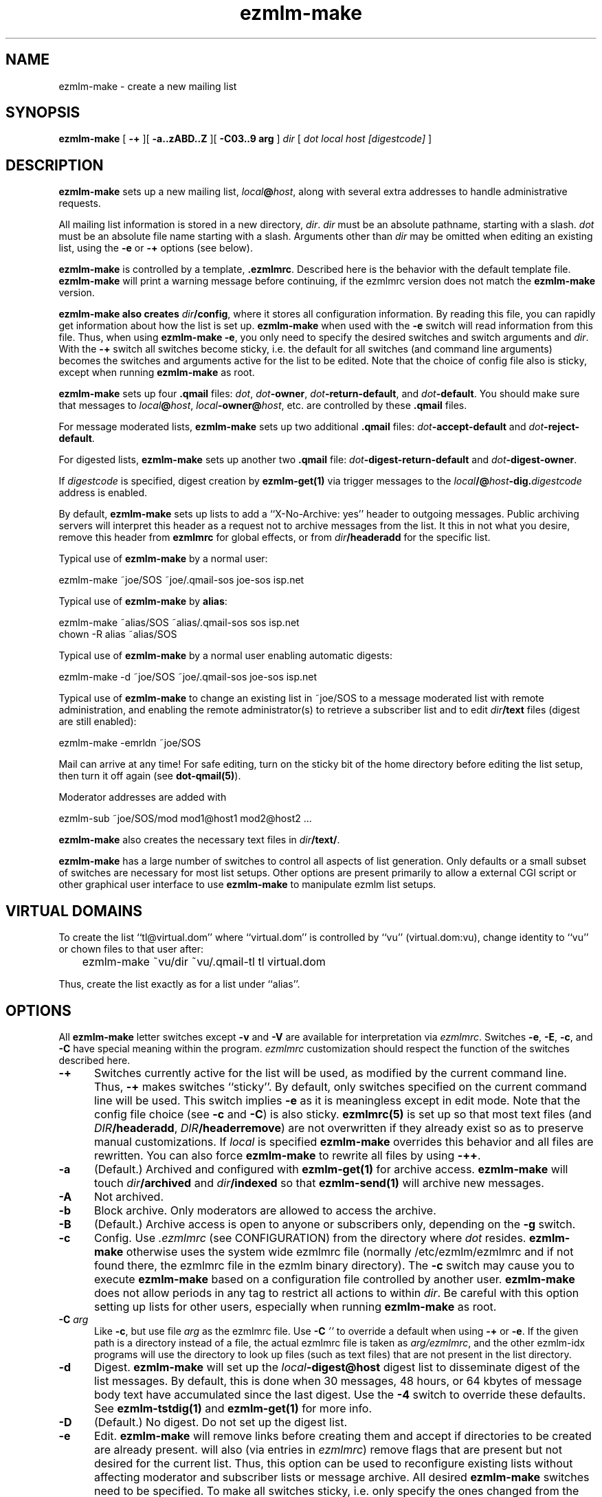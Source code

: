 .\" $Id$
.TH ezmlm-make 1
.SH NAME
ezmlm-make \- create a new mailing list
.SH SYNOPSIS
.B ezmlm-make
[
.B \-+
][
.B \-a..zABD..Z
][
.B \-C03..9 arg
]
.I dir
[
.I dot
.I local
.I host
.I [digestcode]
]
.SH DESCRIPTION
.B ezmlm-make
sets up a new mailing list,
.IR local\fB@\fIhost ,
along with several extra addresses to handle administrative requests.

All mailing list information is stored in a new directory,
.IR dir .
.I dir
must be an absolute pathname, starting with a slash.
.I dot
must be an absolute file name starting with a slash. Arguments other than
.I dir
may be omitted when editing an existing list, using the
.B \-e
or
.B \-+
options (see below).

.B ezmlm-make
is controlled by a template,
.BR .ezmlmrc .
Described here is the behavior with the default template file.
.B ezmlm-make
will print a warning message before continuing,
if the ezmlmrc version does not match the
.B ezmlm-make
version.

.B ezmlm-make also creates
.IR dir\fB/config ,
where it stores all configuration information. By reading this file, you
can rapidly get information about how the list is set up.
.B ezmlm-make
when used with the
.B \-e
switch will read information from this file. Thus, when using
.B ezmlm-make
.BR \-e ,
you only need to specify the desired switches and switch arguments and
.IR dir .
With the
.B \-+
switch all switches become sticky, i.e. the default for all switches (and
command line arguments) becomes the switches and arguments active for the
list to be edited. Note that the choice of config file also is sticky,
except when running
.B ezmlm-make
as root.

.B ezmlm-make
sets up four
.B .qmail
files:
.IR dot ,
.IR dot\fB-owner ,
.IR dot\fB-return-default ,
and
.IR dot\fB-default .
You should make sure that messages to
.IR local\fB@\fIhost ,
.IR local\fB-owner@\fIhost ,
etc. are controlled by
these
.B .qmail
files.

For message moderated lists,
.B ezmlm-make
sets up two additional
.B .qmail
files:
.IR dot\fB-accept-default
and
.IR dot\fB-reject-default .

For digested lists,
.B ezmlm-make
sets up another two
.B .qmail
file:
.IR dot\fB-digest-return-default
and
.IR dot\fB-digest-owner .

If
.I digestcode
is specified, digest creation by
.B ezmlm-get(1)
via trigger messages to the
.I local\fB/@\fIhost\fB-dig.\fIdigestcode
address is enabled.

By default,
.B ezmlm-make
sets up lists to add a ``X-No-Archive: yes'' header to outgoing messages.
Public archiving servers will interpret this header as a
request not to archive messages from
the list. It this in not what you desire, remove this header from
.B ezmlmrc
for global effects, or from
.I dir\fB/headeradd
for the specific list.

Typical use of
.B ezmlm-make
by a normal user:

.EX
   ezmlm-make ~joe/SOS ~joe/.qmail-sos joe-sos isp.net
.EE

Typical use of
.B ezmlm-make
by
.BR alias :

.EX
   ezmlm-make ~alias/SOS ~alias/.qmail-sos sos isp.net
.EE
.EX
   chown -R alias ~alias/SOS 
.EE

Typical use of
.B ezmlm-make
by a normal user enabling automatic digests:

.EX
   ezmlm-make -d ~joe/SOS ~joe/.qmail-sos joe-sos isp.net
.EE

Typical use of
.B ezmlm-make
to change an existing list in ~joe/SOS to a message moderated list with
remote administration, and enabling the remote administrator(s) to retrieve
a subscriber list and to edit
.I dir\fB/text
files (digest are still enabled):

.EX
   ezmlm-make -emrldn ~joe/SOS
.EE

Mail can arrive at any time!
For safe editing, turn on the sticky bit of the home directory before
editing the list setup,
then turn it off again (see
.BR dot-qmail(5) ).

Moderator addresses are added with

.EX
  ezmlm-sub ~joe/SOS/mod mod1@host1 mod2@host2 ...
.EE

.B ezmlm-make
also creates the necessary text files in
.IR dir\fB/text/ .

.B ezmlm-make
has a large number of switches to control all aspects of list generation.
Only defaults or a small subset of switches are necessary for most list
setups. Other options are present primarily to allow a external CGI script
or other graphical user interface to use
.B ezmlm-make
to manipulate ezmlm list setups.
.SH "VIRTUAL DOMAINS"
To create the list ``tl@virtual.dom'' where ``virtual.dom'' is controlled
by ``vu'' (virtual.dom:vu), change identity to ``vu'' or chown files to
that user after:

.EX
	ezmlm-make ~vu/dir ~vu/.qmail-tl tl virtual.dom
.EE

Thus, create the list exactly as for a list under ``alias''.
.SH OPTIONS
All
.B ezmlm-make
letter switches except
.BR \-v
and
.B \-V
are available for interpretation via
.IR ezmlmrc .
Switches
.BR \-e ,
.BR \-E ,
.BR \-c ,
and
.BR \-C
have special meaning within the program.
.I ezmlmrc
customization should respect the function of the switches described here.
.TP 5
.B \-+
Switches currently active for the list
will be used, as modified by the current command line.
Thus,
.B \-+
makes switches ``sticky''. By default,
only switches specified on the current command line will be used.
This switch implies
.BR \-e 
as it is meaningless except in edit mode. Note that the config file choice
(see
.B \-c
and
.BR \-C )
is also sticky.
.B ezmlmrc(5)
is set up so that most text files (and
.IR DIR\fB/headeradd ,
.IR DIR\fB/headerremove )
are not overwritten if they already exist so as to preserve
manual customizations. If
.I local
is specified
.B ezmlm-make
overrides this behavior and all files are rewritten. You can also force
.B ezmlm-make
to rewrite all files by using
.BR \-++ .
.TP 5
.B \-a
(Default.) Archived and configured with
.B ezmlm-get(1)
for archive access.
.B ezmlm-make
will touch
.I dir\fB/archived
and
.I dir\fB/indexed
so that
.B ezmlm-send(1)
will archive new messages.
.TP
.B \-A
Not archived.
.TP 5
.B \-b
Block archive. Only moderators are allowed to access the archive.
.TP 5
.B \-B
(Default.)
Archive access is open to anyone or subscribers only, depending
on the
.B \-g
switch.
.TP 5
.B \-c
Config.
Use
.I .ezmlmrc
(see CONFIGURATION) from the directory where
.I dot
resides.
.B ezmlm-make
otherwise uses the
system wide ezmlmrc
file (normally /etc/ezmlm/ezmlmrc and if not found there, the ezmlmrc file
in the ezmlm binary directory).
The
.B \-c
switch may cause you to execute
.B ezmlm-make
based on a
configuration file controlled by another user.
.B ezmlm-make
does not allow periods in any tag to restrict all actions to within
.IR dir .
Be careful with this option setting up lists for other users,
especially when running
.B ezmlm-make
as root.
.TP 5
.B \-C\fI arg
Like
.BR \-c ,
but use file
.I arg
as the ezmlmrc file.
Use
.B \-C\fI ''
to override a default when using
.B \-+
or
.BR \-e .
If the given path is a directory instead of a file, the actual ezmlmrc
file is taken as
.IR arg/ezmlmrc ,
and the other ezmlm-idx programs will use the directory to look up files
(such as text files) that are not present in the list directory.
.TP 5
.B \-d
Digest.
.B ezmlm-make
will set up the
.I local\fB\-digest@host
digest list to disseminate digest of the list messages. By default, this
is done when 30 messages, 48 hours, or 64 kbytes of message body text have
accumulated since the last digest. Use the
.B \-4
switch to override these defaults. See
.B ezmlm-tstdig(1)
and
.B ezmlm-get(1)
for more info.
.TP 5
.B \-D
(Default.)
No digest.
Do not set up the digest list.
.TP 5
.B \-e
Edit.
.B ezmlm-make
will remove links before creating them and accept
if directories to be created are already present.
.b ezmlm-make
will also (via entries in
.IR ezmlmrc )
remove flags that are present but not desired for the current list.
Thus, this option can be used to reconfigure existing lists without affecting
moderator and subscriber lists or message archive. All desired
.B ezmlm-make
switches
need to be specified. To make all switches sticky, i.e. only specify the
ones changed from the previous setup, use
.BR \-+ .
Command line arguments other
than
.I dir
can be omitted.
In the unlikely case where
.I dot
is changed, you must manually remove the old links.
Mail can arrive at any time!
For safe editing, turn on the sticky bit of the home directory before
using the edit function,
then turn it off again (see
.BR dot-qmail(5) ).
.B ezmlmrc(5)
is set up so that most text files (and
.IR DIR\fB/headeradd ,
.IR DIR\fB/headerremove )
are not overwritten if they already exist so as to preserve
manual customizations. If
.I local
is specified
.B ezmlm-make
overrides this behavior and all files are rewritten. You can also force
.B ezmlm-make
to rewrite all files by using
.BR \-ee .
.TP 5
.B \-E
(Default.)
No edit.
.B ezmlm-make
will abort if directories or links to be created already exist. This prevents
accidental reconfiguration of a pre-existing list, since the first action
is to create the list directory.
.TP 5
.B \-f
Prefix.
.B ezmlm-make
will set up the list so that the outgoing subject will be prefixed
with the list name.
.TP 5
.B \-F
(Default.)
No prefix.
.TP 5
.B \-g
Guard archive.
Archive access requests from unrecognized SENDERs will be rejected.
This restriction is safe, since replies are sent to the SENDER address.
.TP 5
.B \-G
(Default.)
Do not guard archive.
Archive access request from any SENDER will be serviced.
.TP 5
.B \-h
Help subscription. Subscriptions do not require confirmation. Strongly
recommended against, since anyone can subscribe any address,
but may be useful for some subscription moderated lists.
.TP 5
.B \-H
(Default.)
Subscription requires confirmation by reply to a message sent to the
subscription address.
.TP 5
.B \-i
Indexed for WWW archive access.
.B ezmlm-make
will create the list so that
.B ezmlm-archive(1)
is invoked to maintain an index suitable for use by
.BR ezmlm-cgi(1) .
.TP 5
.B \-I
(Default.)
The list is created without
.BR ezmlm-archive(1) .
.TP 5
.B \-j
Jump off. Unsubscribe does not require confirmation. Strongly recommended
against, since anyone can unsubscribe any address, but may be useful
in some situations.
.TP 5
.B \-J
(Default.)
Unsubscribe requires confirmation by a reply to a message sent to the
subscription address.
.TP 5
.B \-k
kill.
.B ezmlm-make
sets up
.IR dir\fB/deny/ .
It sets up the list so that posts from addresses in
.I dir\fB/deny/
are rejected. This is useful in combination with the
.B \-u
switch to temporarily restrain offenders, such as misconfigured auto-responders
or automatic spammers.
It can also be used in combination with
.B \-m
to filter out SENDERs from whom the moderators do not want to see
posts (again, bad
re-mailers and spammers come to mind).

To add/remove blacklisted addresses:

.EX
.B ezmlm-sub \fIdir\fB/deny \fIbad@host
.EE

.EX
.B ezmlm-unsub \fIdir\fB/deny \fIbad@host
.EE

.TP 5
.B \-K
(Default.)
Not kill.
.I dir\fB/deny/
is not created, and even if it exists, the contents will be ignored.
.TP 5
.B \-l
List subscribers.
.B ezmlm-make
sets up the list so that remote administrators can request a subscriber list,
and search the subscriber log.
.TP 5
.B \-L
(Default.)
The subscriber list cannot be obtained.
.TP 5
.B \-m
Message moderation. (Please note that the 
.B \-u switch modifies
the action of this switch.)
.B ezmlm-make
will touch
.I dir\fB/modpost
and create
.I dir\fB/mod/
and
.IR dir\fB/mod/subscribers/ ,
where the moderator addresses are stored.
.B ezmlm-make
also creates
.IR dir\fB/mod/pending/ ,
.IR dir\fB/mod/accepted/ ,
and
.IR dir\fB/mod/rejected/ .
These directories are used to queue messages awaiting moderation.
.I dir\fB/editor
will be set up to run
.B ezmlm-store(1)
to store incoming messages in the moderation queue and send moderation
requests to the moderators.
.I dir\fB/moderator
will be set up to run
.B ezmlm-moderate
to process moderator
.I accept
or
.I reject
requests.

To add/remove moderators:

.EX
.B ezmlm-sub \fIdir\fB/mod \fImoderator@host
.EE

.EX
.B ezmlm-unsub \fIdir\fB/mod \fImoderator@host
.EE

.TP 5
.B \-M
(Default.)
Message posting is not moderated.
.TP 5
.B \-n
New text file.
.B ezmlm-make
sets up the list to allow remote administrators to edit files in
.IR dir\fB/text/ .
.TP 5
.B \-N
(Default.)
Not new text file.
Text file editing not allowed.
.TP 5
.B \-o
Others rejected.
Posts from addresses other than moderators are rejected. This is
applicable to message moderated lists only
(see
.BR \-m ).
The switch has no effect on other lists.
.TP 5
.B \-O
(Default.)
Others not rejected.
For moderated lists, all posts are forwarded to the moderators.
The switch has effects only on message moderated lists.
.TP 5
.B \-p
(Default.) Public.
.B ezmlm-make
will touch
.IR dir\fB/public ,
so that
.B ezmlm-manage(1)
will respond to administrative requests and
.B ezmlm-get
will allow archive retrieval.
.TP
.B \-P
Private.
.B ezmlm-manage(1)
and
.B ezmlm-get(1)
will allow only digest creation, remote administration, and archive
retrieval by remote administrators, (if the list is configured with these
options).
.TP
.B \-q
ReQuest address is serviced.
.B ezmlm-make
will configure the list to process commands sent in the subject to
.IR local\fB-request@\fIhost .
This is done by adding a
.B ezmlm-request(1)
line to
.IR dir\fB/manager .
.TP
.B \-Q
(Default.)
Do not process messages sent to the ``request'' address.
.TP
.B \-r
Remote admin.
.B ezmlm-make
enables remote administration by touching
.IR dir\fB/remote .
Moderator(s) can unsubscribe and subscribe
any address.
See the
.B \-m
option on how moderator addresses are stored and manipulated.
.TP
.B \-R
(Default.) No remote administration.
.TP
.B \-s
Subscription moderation.
.B ezmlm-make
enables subscription moderation by touching
.IR dir\fB/modsub .
This affects subscriptions for both the main list and the digest list.
See the
.B \-m
option on how moderator addresses are stored and manipulated.
.TP
.B \-S
(Default.) Subscriptions are not moderated.
.TP 5
.B \-t
Trailer.
.B ezmlm-make
will create
.I dir\fB/text/trailer
to set up the list to add a trailer to outgoing messages.
.TP 5
.B \-T
No trailer.
(Default.)
.TP 5
.B \-u
User posts only.
.B ezmlm-make
sets up the list
so that posts and archive access is restricted to subscribers.
These are addresses subscribed to the main list, the digest, or added
manually to the address database in
.I dir\fB/allow/
which accommodates addresses from e.g. subscribers working from an address
other than their subscriber address.

Posts from unrecognized SENDER addresses will be rejected.
This is relatively easily defeated for posts.
More secure alternatives are message moderated lists configured with the
.B ezmlm-make \-m
switch (without the
.B \-u
switch).

There is no reason to combine of SENDER checks on posts with message
moderation. Therefore, the combination of the
.B \-u
switch with the
.B \-m
switch is used for a configuration with SENDER restrictions (like with
.B \-u
alone), with the difference that posts from non-subscribers will be sent for
moderation instead of being rejected. This allows the list admin to let
non-subscribers post occasionally, as well as to catch subscribers posting
from non-subscriber addresses.
.TP
.B \-U
(Default.)
Do not restrict posts based on SENDER address.
.TP 5
.B \-v
Display
.B ezmlm-make
version information.
.TP 5
.B \-V
Display
.B ezmlm-make
version information.
.TP 5
.B \-w
Remove the
.B ezmlm-warn(1)
invocations from the list setup. It is assumed that
.B ezmlm-warn(1)
for both
.I local@host
and
.I local\fB-digest@\fIhost
will be run by other means, such as crond.
If the list is set up with SQL support (see
.BR \-6 ),
restrict the list to a subset of addresses by adding the list name to
the
.IR dir\fB/sql ,
.IR dir\fB/allow/sql ,
.IR dir\fB/digest/sql ,
and
.IR dir\fB/mod/sql
configuration files. Useful only when setting up the main list
for a large distributed list supported by a SQL address database.
Also, bounces will be handled by
.B ezmlm-receipt(1)
rather than
.BR ezmlm-return(1) .
As the main list will have only sublists as subscribers, it is desirable
to log bounces and feedback messages rather than to remove a bouncing
subscriber.
.TP 5
.B \-W
(Default.)
No address restriction. Normal
use of
.B ezmlm-warn(1)
and
.BR ezmlm-return(1) .
.TP 5
.B \-x
eXtra.
.B ezmlm-make
will configure the list with a few extras:
.I dir\fB/mimeremove
will be configured to strip annoying mime parts such as excel spreadsheets,
rtf text, html text etc from the messages. Messages consisting solely of
this Content-type will be rejected. See
.B ezmlm-send(1)
and
.B ezmlm-reject(1)
for more info.
.TP 5
.B \-y
sender confirmation.
.B ezmlm-make
will configure the list so posting requires sender confirmation.
.TP 5
.B \-Y
(Default.) No sender confirmation is required.
.TP 5

.TP 5
.B \-0 \fImainlist@host
Make the list a sublist of list
.IR mainlist@host .
.TP 5
.B \-3 \fIfromarg
.B ezmlm-make
sets up the list to replace the ``From:'' header of the message with
``From:
.IR fromarg ''.
.TP 5
.B \-4 \fItstdigopts
.B ezmlm-make
replaces the
.B ezmlm-tstdig(1)
switches used for digest generation with the text in
.IR tstdigopts .
This is part of a command line, NOT a specific switch. It should normally
be placed within single quotes. This switch is mainly for programmatic
use. For changing list defaults, it is usually easier to create a custom
.I ~/.ezmlmrc
file and edit it. The default is '-t24 -m30 -k64'. (See
.B ezmlm-tstdig(1)
for more info.)
.TP
.B \-5 \fIowner@host
.B ezmlm-make
will configure the list to forward mail directed to the list owner to
.IR owner@host .
.TP
.B \-6\fI\ host:port:user:password:datab:table
SQL connect info. Use the sql
.IR host
(default localhost),
connecting to
.I port
(default port for SQL server) as
.I user
with
.I password
using database
.I datab
(default ezmlm)
and the table root name
.I table
(default ezmlm)
This will have no effect unless the ezmlm programs
are compiled with SQL support.
.TP
.B \-7 \fI/msg_mod_path
Make
.I /path
the path to the database for message moderators, if the list is set up for
message moderation.
.I /msg_mod_path
must be an absolute pathname, starting with a slash. If not, it will be ignored.
.TP
.B \-8 \fI/sub_mod_path
Make
.I /sub_mod_path
the path to the database for subscription moderators, if the list is set up for
subscription moderation.
.I /sub_mod_path
must be an absolute pathname, starting with a slash. If not, it will be ignored.
.TP
.B \-9 \fI/rem_adm_path
Make
.I /path
the path to the database for remote administrators, if the list is set up for
remote administration.
.I /rem_adm_path
must be an absolute pathname, starting with a slash. If not, it will be ignored.
.SH "LIST EDITING"
When
.B ezmlm-make
is used with the
.B \-e
switch, and the list was previously created or edited with a
new (ezmlm-idx >= 0.23) version of
.BR ezmlm-make ,
all arguments other than
.I dir
can be omitted. In this case, arguments will be read from
.IR dir\fB/config .
The appropriate flags must always be specified. To override
.IR dot ,
.IR local ,
.IR host ,
or
.IR code ,
all arguments must be specified.
.SH CONFIGURATION
This version of
.B ezmlm-make
is template driven. The template file consists of plain text with four types
of tags. Both start in
the first position of the line.
No other text is allowed on the same line. For
security reasons, no periods are allowed anywhere in a tag.
Any line with a ``#'' in position 1 is ignored,
as is any text preceding the first tag.
.TP
.B </filename#aI/>
The following text will be copied to
.IR dir\fB/filename
if the options specified after the ``#'' are active, in this case
.I archived
and not
.IR indexed .
Any number of flags can be specified. This
is used to adapt the files and
messages to the type of list created. If no flags are
used, the ``#'' can be omitted. If the file name is the same as the previous
tag, or if it is omitted, the text will be added to the previous file.
When a new file is opened the previous file is closed. Attempts to add
more text to a already closed file overwrites its contents.

An alternative to specify that a flag, e.g. ``4'' should not be active is
to prefix the switch with ``^'', e.g. use ``^4''.
The ``E'' flag is treated in a special manner. When the list
is being edited, it evaluates to false if the file already exists,
true if it does not. Thus, files using this condition are not overwritten
when editing. This is useful for files that you frequently customize manually.
.TP
.B </-filename#eA/>
.IR dir\fB/filename
will be erased, if the options after the ``#'' are active, in this case
.I not archived
and
.IR edit .
.TP
.B </+directory#aI/>
The directory ``directory'' is created if the flags specified are active, in
this case
.I archived
and not
.IR indexed .
If no flags are specified, the ``#'' can be
omitted.
.TP
.B </:link/directory#aI/>
.B dot\fI\-link
is symlinked to
.I dir/directory
if the flags specified are active, in
this case
.I archived
and not
.IR indexed .
If no flags are specified, the ``#'' can be
omitted.
.PP
In addition,
.I local
is substituted for
.BR <#L#> ,
the part of
.I dot
between the first 2 hyphens (if any) for
.BR <#1#> ,
the part of
.I dot
between the second and third hyphen (if any) for
.BR <#2#> ,
.I host
for
.BR <#H#> ,
.I dir
for
.BR <#D#> ,
.I dot
for
.BR <#T#> ,
.I digestcode
for
.BR <#C#> ,
the set of all active flags for
.BR <#F#> ,
the config file used for
.BR <#X#> ,
and the path to the
.B ezmlm
binaries for
.BR <#B#>
anywhere in the text. Other tags of this format are copied to the files as is.

.BR <#l#> ,
.BR <#h#> ,
.BR <#n#> ,
.BR <#A#> ,
.BR <#R#> ,
will be substituted on-the-fly where appropriate for the
.IR local
or
.IR local\fB\-digest
local part of the list address, the
.IR host ,
the subscriber address or the moderation accept address,
the message number, 
and the subscription reply address or moderation reject address, respectively.
The use of
.BR <#l#>
is to allow the same text file to be used for requests pertaining to both
the main list and the digest list.
.BR <#h#>
makes it possible to share some files between lists.
.BR <#n#>
is defined only by programs where this makes sense, i.e.
.B ezmlm-send(1)
and
.B ezmlm-get(1)

In the absence of
.B \-e
and
.B \-+
switches,
.B ezmlm-make
will create the list directory before processing the template file, and
create
.I dir\fB/key
after all other actions.

.B ezmlm-make
will use
.B /etc/ezmlm/ezmlmrc
and if not found
.B ezmlmrc
in the ezmlm binary directory. This can be overridden with the
.B \-c
and
.B \-C
switches.
.SH BUGS
.B ezmlm-make
deals with the template file as us-ascii.
Any occurrence of
the characters ``</'' at the beginning of a line will disrupt
.B ezmlm-make
operation.
Any occurrence of tags with the format ``<#X#>'' with 
with 'X' being any digit, 'B', 'C', 'D', 'F', 'H', 'L', or 'T'
will be substituted by
.BR ezmlm-make .
Any occurrence of a tag of this format with 'X' being 'h', 'l', 'A',
or 'R' will be
substituted by
.B ezmlm-store
and
.B ezmlm-manage
at run time.
.B ezmlm-send
will substitute tags with 'h' and 'l', and tags with 'n' will be replaced
by the current message number.
.B ezmlm-get
will substitute tags ``<#h#>'', ``<#l#>'' in the same way. The
tag ``<#n#>'' will be replaced by the digest message number which is the
number of the first message in the digest.

In practice, these character sequences are unlikely to occur in any
multi-byte character set text. They also will not occur by chance
in
single-byte character sets where '<', '/', and '#'
retain their us-ascii codes.
.SH BUGS
.B ezmlm-make
cannot deal with ezmlmrc lines containing NUL (they will be truncated
at the NUL). This needs to be fixed to make it 8-bit clean.
.SH "SEE ALSO"
ezmlm-clean(1),
ezmlm-get(1),
ezmlm-manage(1),
ezmlm-moderate(1),
ezmlm-send(1),
ezmlm-store(1),
ezmlm-sub(1),
ezmlm-unsub(1),
ezmlm(5)
